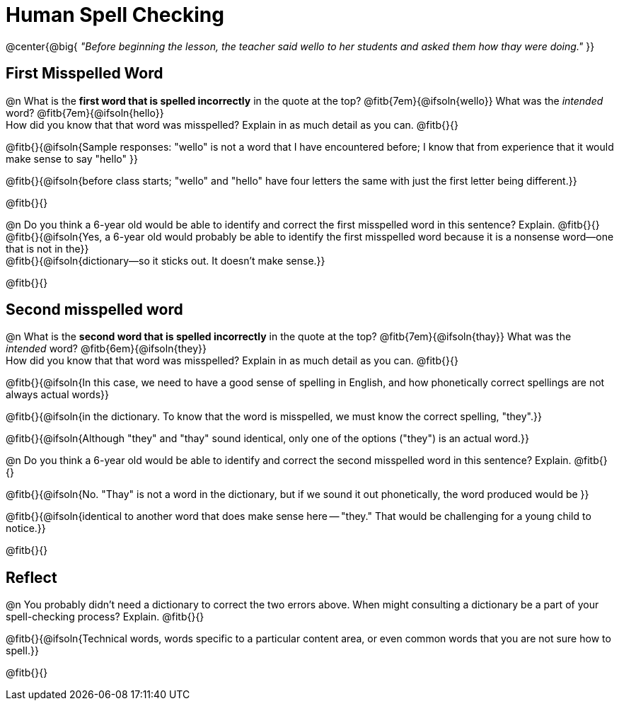 = Human Spell Checking


@center{@big{
_"Before beginning the lesson, the teacher said wello to her students and asked them how thay were doing."_
}}

== First Misspelled Word

@n What is the *first word that is spelled incorrectly* in the quote at the top? @fitb{7em}{@ifsoln{wello}} What was the _intended_ word? @fitb{7em}{@ifsoln{hello}} +
How did you know that that word was misspelled? Explain in as much detail as you can. @fitb{}{}

@fitb{}{@ifsoln{Sample responses: "wello" is not a word that I have encountered before; I know that from experience that it would make sense to say "hello" }}

@fitb{}{@ifsoln{before class starts; "wello" and "hello" have four letters the same with just the first letter being different.}}

@fitb{}{}


@n Do you think a 6-year old would be able to identify and correct the first misspelled word in this sentence? Explain.  @fitb{}{} +
@fitb{}{@ifsoln{Yes, a 6-year old would probably be able to identify the first misspelled word because it is a nonsense word--one that is not in the}} +
@fitb{}{@ifsoln{dictionary--so it sticks out. It doesn't make sense.}}

@fitb{}{}

== Second misspelled word

@n What is the *second word that is spelled incorrectly* in the quote at the top? @fitb{7em}{@ifsoln{thay}}  What was the _intended_ word? @fitb{6em}{@ifsoln{they}} +
How did you know that that word was misspelled? Explain in as much detail as you can. @fitb{}{}

@fitb{}{@ifsoln{In this case, we need to have a good sense of spelling in English, and how phonetically correct spellings are not always actual words}}

@fitb{}{@ifsoln{in the dictionary. To know that the word is misspelled, we must know the correct spelling, "they".}}

@fitb{}{@ifsoln{Although "they" and "thay" sound identical, only one of the options ("they") is an actual word.}}

@n Do you think a 6-year old would be able to identify and correct the second misspelled word in this sentence? Explain. @fitb{}{}

@fitb{}{@ifsoln{No. "Thay" is not a word in the dictionary, but if we sound it out phonetically, the word produced would be }}

@fitb{}{@ifsoln{identical to another word that does make sense here -- "they." That would be challenging for a young child to notice.}}

@fitb{}{}

== Reflect

@n You probably didn't need a dictionary to correct the two errors above. When might consulting a dictionary be a part of your spell-checking process? Explain. @fitb{}{}

@fitb{}{@ifsoln{Technical words, words specific to a particular content area, or even common words that you are not sure how to spell.}}

@fitb{}{}
